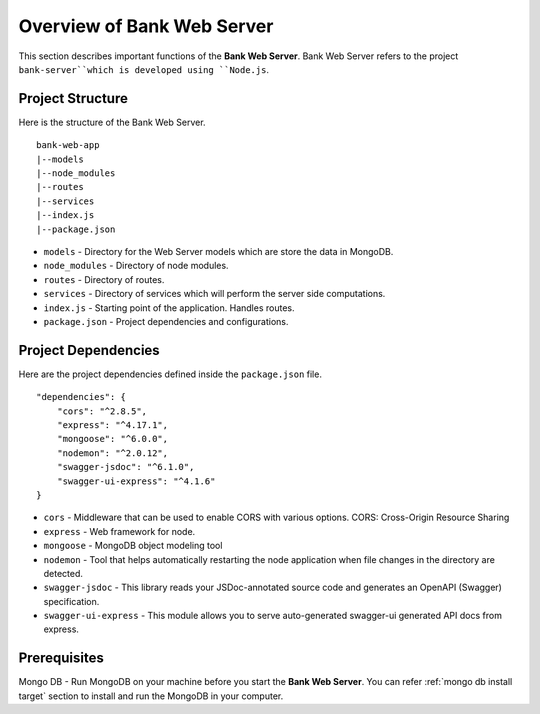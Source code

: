 Overview of Bank Web Server
=======================

This section describes important functions of the **Bank Web Server**.
Bank Web Server refers to the project ``bank-server``which is developed using ``Node.js``.

Project Structure
-----------------

Here is the structure of the Bank Web Server. ::

    bank-web-app
    |--models
    |--node_modules
    |--routes
    |--services
    |--index.js
    |--package.json

* ``models`` - Directory for the Web Server models which are store the data in MongoDB.
* ``node_modules`` - Directory of node modules.
* ``routes`` - Directory of routes.
* ``services`` - Directory of services which will perform the server side computations.
* ``index.js`` - Starting point of the application. Handles routes.
* ``package.json`` - Project dependencies and configurations.

Project Dependencies
--------------------

Here are the project dependencies defined inside the ``package.json`` file. ::

    "dependencies": {
        "cors": "^2.8.5",
        "express": "^4.17.1",
        "mongoose": "^6.0.0",
        "nodemon": "^2.0.12",
        "swagger-jsdoc": "^6.1.0",
        "swagger-ui-express": "^4.1.6"
    }

* ``cors`` -  Middleware that can be used to enable CORS with various options. CORS: Cross-Origin Resource Sharing 
* ``express`` - Web framework for node.
* ``mongoose`` -  MongoDB object modeling tool
* ``nodemon`` - Tool that helps automatically restarting the node application when file changes in the directory are detected.
* ``swagger-jsdoc`` - This library reads your JSDoc-annotated source code and generates an OpenAPI (Swagger) specification.
* ``swagger-ui-express`` - This module allows you to serve auto-generated swagger-ui generated API docs from express.


Prerequisites
-------------

Mongo DB - Run MongoDB on your machine before you start the **Bank Web Server**.
You can refer :ref:`mongo db install target` section to install and run the MongoDB in your computer.




